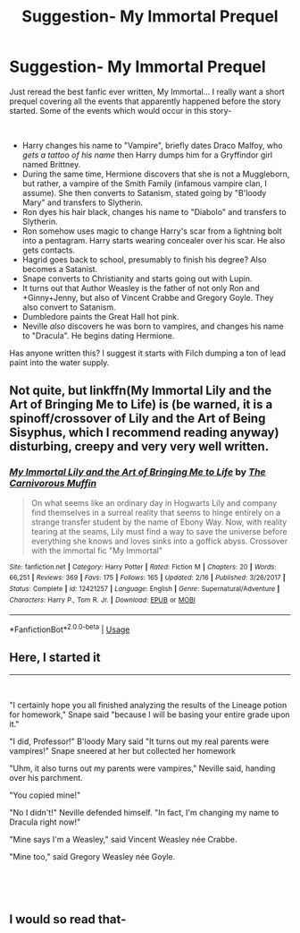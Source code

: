 #+TITLE: Suggestion- My Immortal Prequel

* Suggestion- My Immortal Prequel
:PROPERTIES:
:Author: AcademicWord
:Score: 4
:DateUnix: 1536805167.0
:DateShort: 2018-Sep-13
:FlairText: Prompt
:END:
Just reread the best fanfic ever written, My Immortal... I really want a short prequel covering all the events that apparently happened before the story started. Some of the events which would occur in this story-

​

- Harry changes his name to "Vampire", briefly dates Draco Malfoy, who /gets a tattoo of his name/ then Harry dumps him for a Gryffindor girl named Brittney.
- During the same time, Hermione discovers that she is not a Muggleborn, but rather, a vampire of the Smith Family (infamous vampire clan, I assume). She then converts to Satanism, stated going by "B'loody Mary" and transfers to Slytherin.
- Ron dyes his hair black, changes his name to "Diabolo" and transfers to Slytherin.
- Ron somehow uses magic to change Harry's scar from a lightning bolt into a pentagram. Harry starts wearing concealer over his scar. He also gets contacts.
- Hagrid goes back to school, presumably to finish his degree? Also becomes a Satanist.
- Snape converts to Christianity and starts going out with Lupin.
- It turns out that Author Weasley is the father of not only Ron and +Ginny+Jenny, but also of Vincent Crabbe and Gregory Goyle. They also convert to Satanism.
- Dumbledore paints the Great Hall hot pink.
- Neville /also/ discovers he was born to vampires, and changes his name to "Dracula". He begins dating Hermione.

Has anyone written this? I suggest it starts with Filch dumping a ton of lead paint into the water supply.


** Not quite, but linkffn(My Immortal Lily and the Art of Bringing Me to Life) is (be warned, it is a spinoff/crossover of Lily and the Art of Being Sisyphus, which I recommend reading anyway) disturbing, creepy and very very well written.
:PROPERTIES:
:Author: A2i9
:Score: 3
:DateUnix: 1536857067.0
:DateShort: 2018-Sep-13
:END:

*** [[https://www.fanfiction.net/s/12421257/1/][*/My Immortal Lily and the Art of Bringing Me to Life/*]] by [[https://www.fanfiction.net/u/1318815/The-Carnivorous-Muffin][/The Carnivorous Muffin/]]

#+begin_quote
  On what seems like an ordinary day in Hogwarts Lily and company find themselves in a surreal reality that seems to hinge entirely on a strange transfer student by the name of Ebony Way. Now, with reality tearing at the seams, Lily must find a way to save the universe before everything she knows and loves sinks into a goffick abyss. Crossover with the immortal fic "My Immortal"
#+end_quote

^{/Site/:} ^{fanfiction.net} ^{*|*} ^{/Category/:} ^{Harry} ^{Potter} ^{*|*} ^{/Rated/:} ^{Fiction} ^{M} ^{*|*} ^{/Chapters/:} ^{20} ^{*|*} ^{/Words/:} ^{66,251} ^{*|*} ^{/Reviews/:} ^{369} ^{*|*} ^{/Favs/:} ^{175} ^{*|*} ^{/Follows/:} ^{165} ^{*|*} ^{/Updated/:} ^{2/16} ^{*|*} ^{/Published/:} ^{3/26/2017} ^{*|*} ^{/Status/:} ^{Complete} ^{*|*} ^{/id/:} ^{12421257} ^{*|*} ^{/Language/:} ^{English} ^{*|*} ^{/Genre/:} ^{Supernatural/Adventure} ^{*|*} ^{/Characters/:} ^{Harry} ^{P.,} ^{Tom} ^{R.} ^{Jr.} ^{*|*} ^{/Download/:} ^{[[http://www.ff2ebook.com/old/ffn-bot/index.php?id=12421257&source=ff&filetype=epub][EPUB]]} ^{or} ^{[[http://www.ff2ebook.com/old/ffn-bot/index.php?id=12421257&source=ff&filetype=mobi][MOBI]]}

--------------

*FanfictionBot*^{2.0.0-beta} | [[https://github.com/tusing/reddit-ffn-bot/wiki/Usage][Usage]]
:PROPERTIES:
:Author: FanfictionBot
:Score: 1
:DateUnix: 1536857079.0
:DateShort: 2018-Sep-13
:END:


** Here, I started it

------

​

"I certainly hope you all finished analyzing the results of the Lineage potion for homework," Snape said "because I will be basing your entire grade upon it."

"I did, Professor!" B'loody Mary said "It turns out my real parents were vampires!" Snape sneered at her but collected her homework

"Uhm, it also turns out my parents were vampires," Neville said, handing over his parchment.

"You copied mine!"

"No I didn't!" Neville defended himself. "In fact, I'm changing my name to Dracula right now!"

"Mine says I'm a Weasley," said Vincent Weasley née Crabbe.

"Mine too," said Gregory Weasley née Goyle.

​

​
:PROPERTIES:
:Author: AcademicWord
:Score: 3
:DateUnix: 1536911301.0
:DateShort: 2018-Sep-14
:END:


** I would so read that-
:PROPERTIES:
:Author: Redb4Black
:Score: 2
:DateUnix: 1536849115.0
:DateShort: 2018-Sep-13
:END:
